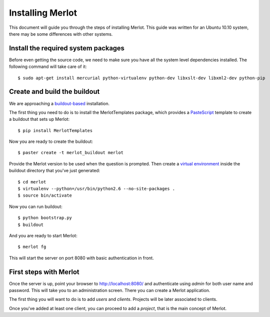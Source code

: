 ..  _installation:

Installing Merlot
=================

This document will guide you through the steps of installing Merlot. This guide
was written for an Ubuntu 10.10 system, there may be some differences with
other systems.

Install the required system packages
------------------------------------

Before even getting the source code, we need to make sure you have all the
system level dependencies installed. The following command will take care of
it::

    $ sudo apt-get install mercurial python-virtualenv python-dev libxslt-dev libxml2-dev python-pip


Create and build the buildout
-----------------------------

We are approaching a `buildout-based <http://www.buildout.org/>`_ installation. 

The first thing you need to do is to install the MerlotTemplates package, which
provides a `PasteScript <http://pythonpaste.org/script/>`_ template to create
a buildout that sets up Merlot::

    $ pip install MerlotTemplates

Now you are ready to create the buildout::

    $ paster create -t merlot_buildout merlot

Provide the Merlot version to be used when the question is prompted. Then
create a `virtual environment <http://pypi.python.org/pypi/virtualenv>`_ inside
the buildout directory that you've just generated::

    $ cd merlot
    $ virtualenv --python=/usr/bin/python2.6 --no-site-packages .
    $ source bin/activate

Now you can run buildout::

    $ python bootstrap.py
    $ buildout

And you are ready to start Merlot::

    $ merlot fg

This will start the server on port 8080 with basic authentication in front.

First steps with Merlot
-----------------------

Once the server is up, point your browser to http://localhost:8080/ and
authenticate using `admin` for both user name and password. This will take you
to an administration screen. There you can create a Merlot application.

The first thing you will want to do is to add `users` and `clients`. Projects
will be later associated to clients.

Once you've added at least one client, you can proceed to add a `project`,
that is the main concept of Merlot.
